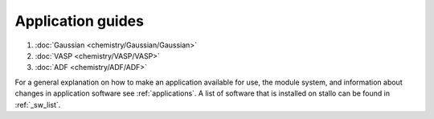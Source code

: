 .. _sw_guides:

Application guides 
------------------

#. :doc:`Gaussian <chemistry/Gaussian/Gaussian>`
#. :doc:`VASP <chemistry/VASP/VASP>`
#. :doc:`ADF <chemistry/ADF/ADF>`


For a general explanation on how to make an application available for use, 
the module system, and information about changes in application software see :ref:`applications`. 
A list of software that is installed on stallo can be found in :ref:`_sw_list`.

.. :vim:ft=rst
